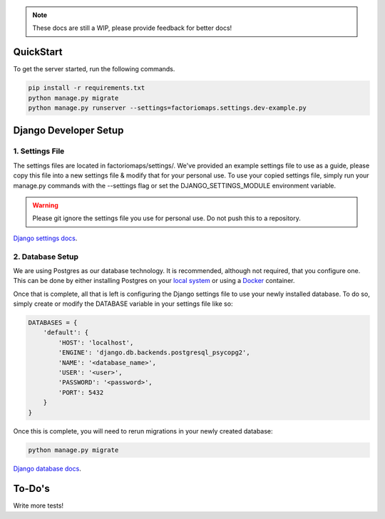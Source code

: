 .. image:: https://travis-ci.com/factoriomaps/factoriomaps-web.svg?branch=master
    :target: https://travis-ci.com/factoriomaps/factoriomaps-web
.. image:: https://coveralls.io/repos/github/factoriomaps/factoriomaps-web/badge.svg?branch=master
    :target: https://coveralls.io/github/factoriomaps/factoriomaps-web?branch=master

.. note::
    These docs are still a WIP, please provide feedback for better docs!

QuickStart
----------

To get the server started, run the following commands.

.. code-block:: bash

    pip install -r requirements.txt
    python manage.py migrate
    python manage.py runserver --settings=factoriomaps.settings.dev-example.py



Django Developer Setup
----------------------

1. Settings File
================

The settings files are located in factoriomaps/settings/. We've provided an
example settings file to use as a guide, please copy this file into a new
settings file & modify that for your personal use. To use your copied settings
file, simply run your manage.py commands with the --settings flag or set
the DJANGO_SETTINGS_MODULE environment variable.

.. warning::
    Please git ignore the settings file you use for personal use. Do not push this
    to a repository.

`Django settings docs`_.

.. _`Django settings docs`: https://docs.djangoproject.com/en/2.1/topics/settings/

2. Database Setup
=================

We are using Postgres as our database technology. It is recommended, although
not required, that you configure one. This can be done by either installing
Postgres on your `local system`_ or using a Docker_ container.

Once that is complete, all that is left is configuring the Django settings
file to use your newly installed database. To do so, simply create or
modify the DATABASE variable in your settings file like so:

.. code-block:: python

    DATABASES = {
        'default': {
            'HOST': 'localhost',
            'ENGINE': 'django.db.backends.postgresql_psycopg2',
            'NAME': '<database_name>',
            'USER': '<user>',
            'PASSWORD': '<password>',
            'PORT': 5432
        }
    }

Once this is complete, you will need to rerun migrations in your newly created
database:

.. code-block:: bash

    python manage.py migrate


`Django database docs`_.

.. _`Django database docs`: https://docs.djangoproject.com/en/2.1/ref/databases/

.. _Docker: https://hub.docker.com/_/postgres/
.. _`local system`:  https://www.postgresql.org/docs/9.3/tutorial-install.html



To-Do's
-------

Write more tests!
